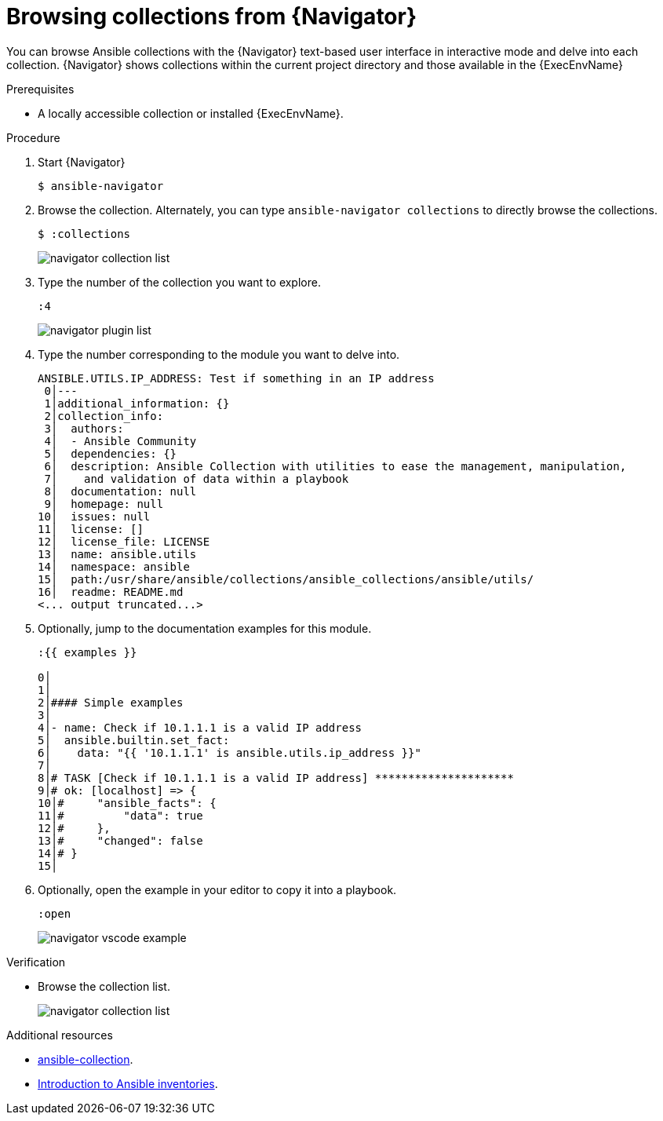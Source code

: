 
[id="proc-browse-collections-tui_{context}"]



= Browsing collections from {Navigator}

[role="_abstract"]

You can browse Ansible collections with the {Navigator} text-based user interface in interactive mode and delve into each collection. {Navigator} shows collections within the current project directory and those available in the {ExecEnvName}

.Prerequisites

* A locally accessible collection or installed {ExecEnvName}.

.Procedure


. Start {Navigator}
+
----
$ ansible-navigator
----

. Browse the collection. Alternately, you can type `ansible-navigator collections` to directly browse the collections.
+
----
$ :collections
----
+
image::navigator-collection-list.png[]

. Type the number of the collection you want to explore.
+
----
:4
----
+
image::navigator-plugin-list.png[]

. Type the number corresponding to the module you want to delve into.
+
----
ANSIBLE.UTILS.IP_ADDRESS: Test if something in an IP address
 0│---
 1│additional_information: {}
 2│collection_info:
 3│  authors:
 4│  - Ansible Community
 5│  dependencies: {}
 6│  description: Ansible Collection with utilities to ease the management, manipulation,
 7│    and validation of data within a playbook
 8│  documentation: null
 9│  homepage: null
10│  issues: null
11│  license: []
12│  license_file: LICENSE
13│  name: ansible.utils
14│  namespace: ansible
15│  path:/usr/share/ansible/collections/ansible_collections/ansible/utils/
16│  readme: README.md
<... output truncated...>
----

. Optionally, jump to the documentation examples for this module.
+
----
:{{ examples }}

0│
1│
2│#### Simple examples
3│
4│- name: Check if 10.1.1.1 is a valid IP address
5│  ansible.builtin.set_fact:
6│    data: "{{ '10.1.1.1' is ansible.utils.ip_address }}"
7│
8│# TASK [Check if 10.1.1.1 is a valid IP address] *********************
9│# ok: [localhost] => {
10│#     "ansible_facts": {
11│#         "data": true
12│#     },
13│#     "changed": false
14│# }
15│
----

. Optionally, open the example in your editor to copy it into a playbook.
+
----
:open
----
+
image::navigator-vscode-example.png[]

.Verification

*  Browse the collection list.
+
image::navigator-collection-list.png[]


[role="_additional-resources"]
.Additional resources

* https://docs.ansible.com/ansible/latest/cli/ansible-collection.html[ansible-collection].
* https://docs.ansible.com/ansible/latest/user_guide/intro_collection.html[Introduction to Ansible inventories].
